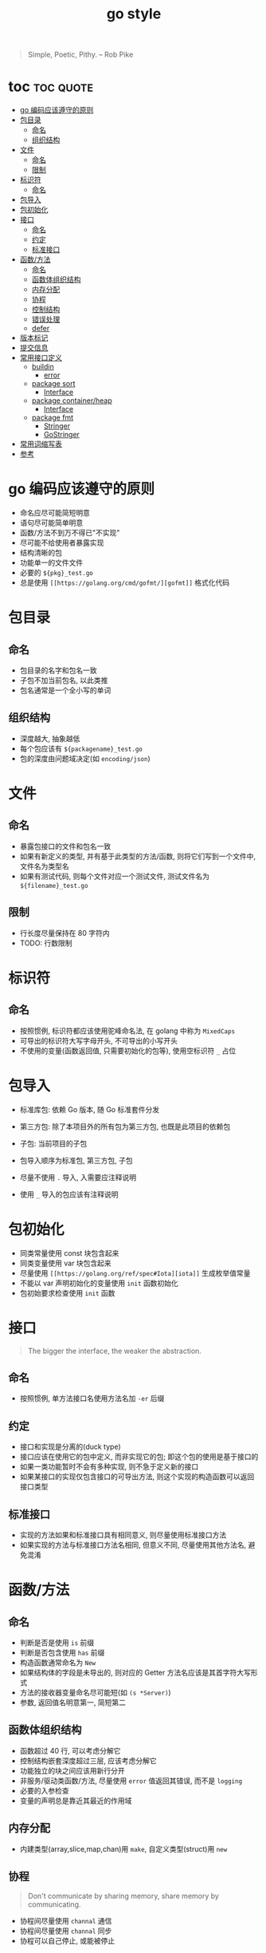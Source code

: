#+TITLE: go style

#+BEGIN_QUOTE
Simple, Poetic, Pithy. -- Rob Pike
#+END_QUOTE

* toc :toc:quote:
- [[#go-编码应该遵守的原则][go 编码应该遵守的原则]]
- [[#包目录][包目录]]
  - [[#命名][命名]]
  - [[#组织结构][组织结构]]
- [[#文件][文件]]
  - [[#命名-1][命名]]
  - [[#限制][限制]]
- [[#标识符][标识符]]
  - [[#命名-2][命名]]
- [[#包导入][包导入]]
- [[#包初始化][包初始化]]
- [[#接口][接口]]
  - [[#命名-3][命名]]
  - [[#约定][约定]]
  - [[#标准接口][标准接口]]
- [[#函数方法][函数/方法]]
  - [[#命名-4][命名]]
  - [[#函数体组织结构][函数体组织结构]]
  - [[#内存分配][内存分配]]
  - [[#协程][协程]]
  - [[#控制结构][控制结构]]
  - [[#错误处理][错误处理]]
  - [[#defer][defer]]
- [[#版本标记][版本标记]]
- [[#提交信息][提交信息]]
- [[#常用接口定义][常用接口定义]]
    - [[#buildin][buildin]]
      - [[#error][error]]
    - [[#package-sort][package sort]]
      - [[#interface][Interface]]
    - [[#package-containerheap][package container/heap]]
      - [[#interface-1][Interface]]
    - [[#package-fmt][package fmt]]
      - [[#stringer][Stringer]]
      - [[#gostringer][GoStringer]]
- [[#常用词缩写表][常用词缩写表]]
- [[#参考][参考]]

* go 编码应该遵守的原则

+ 命名应尽可能简短明意
+ 语句尽可能简单明意
+ 函数/方法不到万不得已"不实现"
+ 尽可能不给使用者暴露实现
+ 结构清晰的包
+ 功能单一的文件文件
+ 必要的 =${pkg}_test.go=
+ 总是使用 =[[https://golang.org/cmd/gofmt/][gofmt]]= 格式化代码


* 包目录
  :PROPERTIES:
  :深度: 导入的包目录的深度, 不包含 =$GOROOT/src=, =$GOPATH/src=
  :END:

** 命名
   + 包目录的名字和包名一致
   + 子包不加当前包名, 以此类推
   + 包名通常是一个全小写的单词

** 组织结构
   + 深度越大, 抽象越低
   + 每个包应该有 =${packagename}_test.go=
   + 包的深度由问题域决定(如 =encoding/json=)

* 文件
** 命名
   + 暴露包接口的文件和包名一致
   + 如果有新定义的类型, 并有基于此类型的方法/函数, 则将它们写到一个文件中, 文件名为类型名
   + 如果有测试代码, 则每个文件对应一个测试文件, 测试文件名为 =${filename}_test.go=

** 限制
   + 行长度尽量保持在 80 字符内
   + TODO: 行数限制

* 标识符
** 命名
   + 按照惯例, 标识符都应该使用驼峰命名法, 在 golang 中称为 =MixedCaps=
   + 可导出的标识符大写字母开头, 不可导出的小写开头
   + 不使用的变量(函数返回值, 只需要初始化的包等), 使用空标识符 =_= 占位

* 包导入
  + 标准库包: 依赖 Go 版本, 随 Go 标准套件分发
  + 第三方包: 除了本项目外的所有包为第三方包, 也既是此项目的依赖包
  + 子包: 当前项目的子包
  
  + 包导入顺序为标准包, 第三方包, 子包
  + 尽量不使用 =.= 导入, 入需要应注释说明
  + 使用 =_= 导入的包应该有注释说明

* 包初始化
  + 同类常量使用 const 块包含起来
  + 同类变量使用 var 块包含起来
  + 尽量使用 =[[https://golang.org/ref/spec#Iota][iota]]= 生成枚举值常量
  + 不能以 var 声明初始化的变量使用 =init= 函数初始化
  + 包初始要求检查使用 =init= 函数

* 接口
#+BEGIN_QUOTE
The bigger the interface, the weaker the abstraction.
#+END_QUOTE

** 命名
   + 按照惯例, 单方法接口名使用方法名加 =-er= 后缀

** 约定
   + 接口和实现是分离的(duck type)
   + 接口应该在使用它的包中定义, 而非实现它的包; 即这个包的使用是基于接口的
   + 如果一类功能暂时不会有多种实现, 则不急于定义新的接口
   + 如果某接口的实现仅包含接口的可导出方法, 则这个实现的构造函数可以返回接口类型

** 标准接口
   + 实现的方法如果和标准接口具有相同意义, 则尽量使用标准接口方法
   + 如果实现的方法与标准接口方法名相同, 但意义不同, 尽量使用其他方法名, 避免混淆

* 函数/方法
** 命名
   + 判断是否是使用 =is= 前缀
   + 判断是否包含使用 =has= 前缀
   + 构造函数通常命名为 =New=
   + 如果结构体的字段是未导出的, 则对应的 Getter 方法名应该是其首字符大写形式
   + 方法的接收器变量命名尽可能短(如 =(s *Server)=)
   + 参数, 返回值名明意第一, 简短第二

** 函数体组织结构
   + 函数超过 40 行, 可以考虑分解它
   + 控制结构嵌套深度超过三层, 应该考虑分解它
   + 功能独立的块之间应该用新行分开
   + 非服务/驱动类函数/方法, 尽量使用 =error= 值返回其错误, 而不是 =logging=
   + 必要的入参检查
   + 变量的声明总是靠近其最近的作用域
 
** 内存分配
   + 内建类型(array,slice,map,chan)用 =make=, 自定义类型(struct)用 =new=

** 协程
   #+BEGIN_QUOTE
   Don't communicate by sharing memory, share memory by communicating.
   #+END_QUOTE

   + 协程间尽量使用 =channal= 通信
   + 协程间尽量使用 =channal= 同步
   + 协程可以自己停止, 或能被停止

** 控制结构
   + 一个函数内可以使用 1-2 个 =goto= 语句, 合适的使用 =goto=, 可以使代码更简练
   + 如果 =if= 分支太多, 可以考虑使用 =switch=
   + 控制结构应该逻辑完备(如 switch, 除了应有的 case, default 也可能是必要的)

** 错误处理
   + 错误描述尽量使用英文, 全小写, 末尾不加 =.=, 这样便于 =logging=
   + 调用的函数返回的错误原样返回即可
   + 包内的错误可以考虑定义为新错误类型
** defer
   + 每个需要关闭的链接/文件/锁等释放资源类的操作, 尽量使用 =defer= 语句


* Comment style
  [[https://blog.golang.org/godoc-documenting-go-code][documenting Go code]]
  
  =TODO(username): 具体描述=

* 版本标记
可以使用[[https://semver.org/lang/zh-CN/][语义化版本规范]]

* 提交信息
使用[[https://github.com/angular/angular/blob/master/CONTRIBUTING.md][angular commit style]]

#+BEGIN_SRC plain
<type>(<scope>): <subject>
<BLANK LINE>
<body>
<BLANK LINE>
<footer>
#+END_SRC

使用[[https://github.com/git-chglog/git-chglog][git-chglog]]生成 changlog

* 常用接口定义
*** buildin

**** [[https://golang.org/pkg/builtin/#error][error]]
    表示错误
    #+BEGIN_SRC golang
    type error interface {
	    Error() string
    }
    #+END_SRC

*** package sort 
**** [[https://golang.org/pkg/sort/#Interface][Interface]]
     列表(slice)或数组(array)排序所需实现的接口
     #+BEGIN_SRC golang
     type Interface interface {
       // Len is the number of elements in the collection.
       Len() int
       // Less reports whether the element with
       // index i should sort before the element with index j.
       Less(i, j int) bool
       // Swap swaps the elements with indexes i and j.
       Swap(i, j int)
     }
     #+END_SRC

*** package container/heap
**** [[https://golang.org/pkg/container/heap/#Interface][Interface]]
     #+BEGIN_SRC golang 
     type Interface interface {
       sort.Interface
       Push(x interface{}) // add x as element Len()
       Pop() interface{}   // remove and return element Len() - 1.
     }
     #+END_SRC

*** package fmt
**** [[https://golang.org/pkg/fmt/#Stringer][Stringer]]
     + "%s" 格式化字符串对应的方法
     + 默认按照字符串格式化的函数使用
     #+BEGIN_SRC golang
     type Stringer interface {
       String() string
     }
     #+END_SRC

**** [[https://golang.org/pkg/fmt/#GoStringer][GoStringer]]
     #+BEGIN_SRC golang
     type GoStringer interface {
     	 GoString() string
     }
     #+END_SRC


* 常用词缩写表

标识符书写遵循作用域越小标识符越短, 使用频率越高标识符越短的原则

这里以代码行数的角度定义标识符作用域为三个级别:
+ 小: 1-9 行
+ 中: 10-20 行
+ 大: 20 行以上 

标识符使用频率的三个级别:
+ 低:
+ 中: 
+ 高: 

| 词          | 缩写 |
|-------------+------|
| argument    | arg  |
| buffer      | buf  |
| destination | dst  |
| source      | src  |
| business    | biz  |
| package     | pkg  |
| position    | pos  |
| number      | num  |
| separator   | sep  |
| hexadecimal | hex  |
| absolute    | abs  |
| average     | avg  |
| column      | col  |
| condition   | cond |
| convert     | conv |
| increment   | inc  |
| server      | srv  |
| application | app  |
| alternate   | alt  |
| button      | btn  |
| counter     | cnt  |
| memory      | mem  |
| result      | res  |
| temporary   | tmp  |

* 参考
+ [[https://go-proverbs.github.io/][go-proverbs]]
+ [[https://golang.org/doc/effective_go.html][effective_go]]
+ [[https://github.com/golang/go/wiki/CodeReviewComments][CodeReviewComments]]
+ [[https://golang.org/ref/spec][golang specification]]
+ [[http://tmrts.com/go-patterns][go-patterns]]
+ [[http://users.ece.utexas.edu/~adnan/pike.html][Rob Pike's 5 Rules of Programming]]
